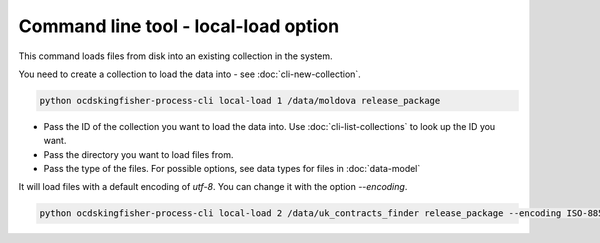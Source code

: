 Command line tool - local-load option
===========================================

This command loads files from disk into an existing collection in the system.

You need to create a collection to load the data into - see :doc:`cli-new-collection`.

.. code-block:: shell-session

    python ocdskingfisher-process-cli local-load 1 /data/moldova release_package

- Pass the ID of the collection you want to load the data into. Use :doc:`cli-list-collections` to look up the ID you want.
- Pass the directory you want to load files from.
- Pass the type of the files. For possible options, see data types for files in :doc:`data-model`


It will load files with a default encoding of `utf-8`. You can change it with the option `--encoding`.

.. code-block:: shell-session

    python ocdskingfisher-process-cli local-load 2 /data/uk_contracts_finder release_package --encoding ISO-8859-1

